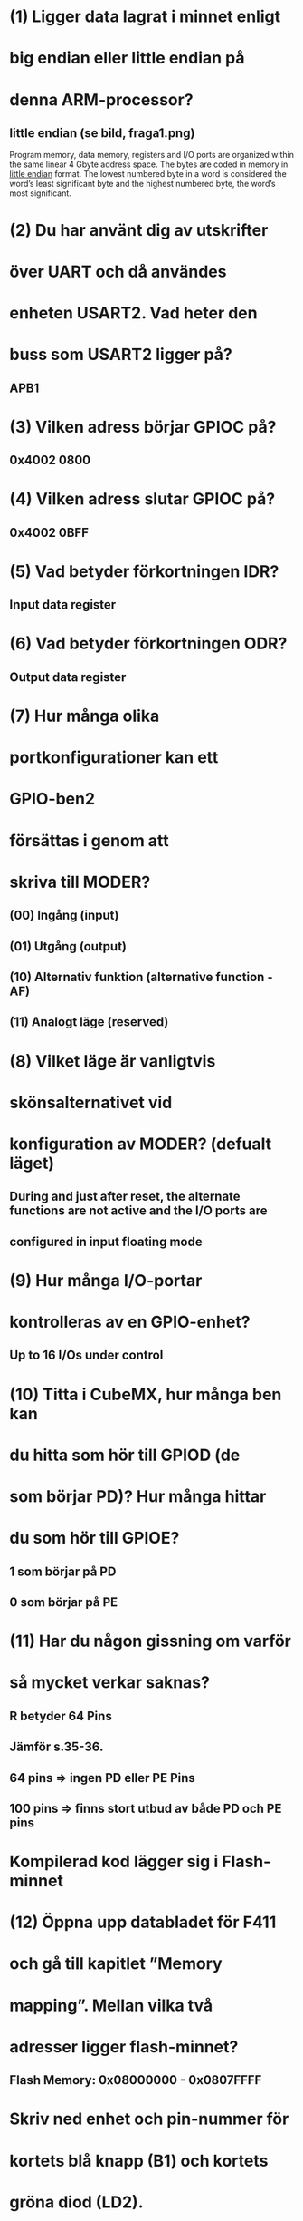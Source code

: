 * (1) Ligger data lagrat i minnet enligt
*     big endian eller little endian på
*     denna ARM-processor?
** little endian (se bild, fraga1.png)
    Program memory, data memory, registers and I/O ports are organized within the same linear
    4 Gbyte address space.
    The bytes are coded in memory in __little endian__ format. The lowest numbered byte in a word
    is considered the word’s least significant byte and the highest numbered byte, the word’s
    most significant.

* (2) Du har använt dig av utskrifter
*     över UART och då användes
*     enheten USART2. Vad heter den
*     buss som USART2 ligger på?
** APB1

* (3) Vilken adress börjar GPIOC på?
** 0x4002 0800

* (4) Vilken adress slutar GPIOC på?
** 0x4002 0BFF

* (5) Vad betyder förkortningen IDR?
** Input data register

* (6) Vad betyder förkortningen ODR?
** Output data register

* (7) Hur många olika
* portkonfigurationer kan ett
* GPIO-ben2
* försättas i genom att
* skriva till MODER?

** (00) Ingång (input) 
** (01) Utgång (output) 
** (10) Alternativ funktion (alternative function - AF) 
** (11) Analogt läge (reserved) 


* (8) Vilket läge är vanligtvis
* skönsalternativet vid
* konfiguration av MODER? (defualt läget)
** During and just after reset, the alternate functions are not active and the I/O ports are
** configured in input floating mode

* (9) Hur många I/O-portar
* kontrolleras av en GPIO-enhet?
** Up to 16 I/Os under control

* (10)  Titta i CubeMX, hur många ben kan
* du hitta som hör till GPIOD (de
* som börjar PD)? Hur många hittar
* du som hör till GPIOE?
** 1 som börjar på PD
** 0 som börjar på PE

* (11)  Har du någon gissning om varför
* så mycket verkar saknas?
** R betyder 64 Pins
** Jämför s.35-36.
**      64 pins => ingen PD eller PE Pins
**      100 pins => finns stort utbud av både PD och PE pins

* Kompilerad kod lägger sig i Flash-minnet
* (12) Öppna upp databladet för F411
* och gå till kapitlet ”Memory
* mapping”. Mellan vilka två
* adresser ligger flash-minnet?
** Flash Memory: 0x08000000 - 0x0807FFFF

* Skriv ned enhet och pin-nummer för
* kortets blå knapp (B1) och kortets
* gröna diod (LD2).

** B1  - PC13
** LD2 - PA5

* (1) När koden är pausad vid
* HAL_Init(), vad står
* programräknaren (PC) på?
** 00001000000000000000010011011010 (0x80004da)

* (2) Titta på Memory Map i databladet.
* Vad heter den region av
* adressrymden som PC (program counter) pekar på?
** Flash-minnet

* Är den blå knappen aktivt hög
* eller aktivt låg?
** Aktivt låg, GDIOC->IDR blir = 0 så sätts lampan på

* Vilka register ändrar sig (byter
* bakgrundsfärg) i och med att
* knappen/dioden ändrar
* tillstånd? Om ett svar är ”MODER
* på GPIOB” så skriv det som
* GPIOB->MODER.
** GPIOC->IDR (input data register) och GPIOC->ODR(output data register)

* (5) Vilket enhet uppdateras mellan varje paus?
** SysTick->STCVR

* (6) Varför tror du att den gör den det?
** Timern är ju igång och räknar hela tiden

* 2.3 KODUPPGIFTEN
** (1 << 13) är en bitmask som är noll överallt utom på bit 13, 
** vilket används för att isolera den specifika biten. 
** OBS: Ekvivalent är att skriva GPIO_PIN_13

